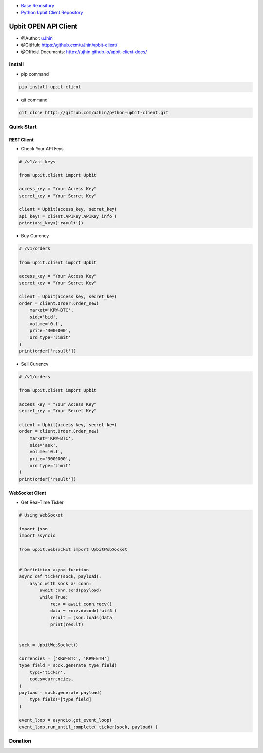 .. image:: https://raw.githubusercontent.com/uJhin/upbit-client/main/logo/logo.png
    :align: center

- `Base Repository <https://github.com/uJhin/upbit-client/>`_
- `Python Upbit Client Repository <https://github.com/uJhin/python-upbit-client>`_

Upbit OPEN API Client
######################
- @Author: `uJhin <https://github.com/uJhin>`_
- @GitHub: https://github.com/uJhin/upbit-client/
- @Official Documents: https://ujhin.github.io/upbit-client-docs/

Install
*******
- pip command

.. code:: console

    pip install upbit-client

- git command

.. code:: console

    git clone https://github.com/uJhin/python-upbit-client.git


Quick Start
***************

REST Client
===========

- Check Your API Keys

.. code:: python

    # /v1/api_keys

    from upbit.client import Upbit

    access_key = "Your Access Key"
    secret_key = "Your Secret Key"

    client = Upbit(access_key, secret_key)
    api_keys = client.APIKey.APIKey_info()
    print(api_keys['result'])


- Buy Currency

.. code:: python

    # /v1/orders

    from upbit.client import Upbit

    access_key = "Your Access Key"
    secret_key = "Your Secret Key"

    client = Upbit(access_key, secret_key)
    order = client.Order.Order_new(
        market='KRW-BTC',
        side='bid',
        volume='0.1',
        price='3000000',
        ord_type='limit'
    )
    print(order['result'])


- Sell Currency

.. code:: python

    # /v1/orders

    from upbit.client import Upbit

    access_key = "Your Access Key"
    secret_key = "Your Secret Key"

    client = Upbit(access_key, secret_key)
    order = client.Order.Order_new(
        market='KRW-BTC',
        side='ask',
        volume='0.1',
        price='3000000',
        ord_type='limit'
    )
    print(order['result'])

WebSocket Client
================

- Get Real-Time Ticker

.. code:: python

    # Using WebSocket

    import json
    import asyncio

    from upbit.websocket import UpbitWebSocket


    # Definition async function
    async def ticker(sock, payload):
        async with sock as conn:
            await conn.send(payload)
            while True:
                recv = await conn.recv()
                data = recv.decode('utf8')
                result = json.loads(data)
                print(result)


    sock = UpbitWebSocket()

    currencies = ['KRW-BTC', 'KRW-ETH']
    type_field = sock.generate_type_field(
        type='ticker',
        codes=currencies,
    )
    payload = sock.generate_payload(
        type_fields=[type_field]
    )

    event_loop = asyncio.get_event_loop()
    event_loop.run_until_complete( ticker(sock, payload) )

Donation
*********
.. image:: https://img.shields.io/badge/BTC-3NVw2seiTQddGQwc1apqudKxuTqebpyL3s-blue?style=flat-square&logo=bitcoin
  :alt: uJhin's BTC
.. image:: https://img.shields.io/badge/ETH-0x60dd373f59862d9df776596889b997e24bee42eb-blue?style=flat-square&logo=ethereum
  :alt: uJhin's ETH
